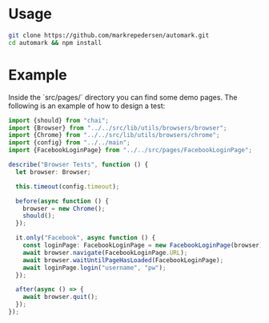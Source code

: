 * Usage
#+BEGIN_SRC bash
git clone https://github.com/markrepedersen/automark.git
cd automark && npm install
#+END_SRC

* Example

Inside the `src/pages/` directory you can find some demo pages. The following is an example of how to design a test:

#+BEGIN_SRC typescript
import {should} from "chai";
import {Browser} from "../../src/lib/utils/browsers/browser";
import {Chrome} from "../../src/lib/utils/browsers/chrome";
import {config} from "../../main";
import {FacebookLoginPage} from "../../src/pages/FacebookLoginPage";

describe("Browser Tests", function () {
  let browser: Browser;

  this.timeout(config.timeout);

  before(async function () {
    browser = new Chrome();
    should();
  });

  it.only("Facebook", async function () {
    const loginPage: FacebookLoginPage = new FacebookLoginPage(browser);
    await browser.navigate(FacebookLoginPage.URL);
    await browser.waitUntilPageHasLoaded(FacebookLoginPage);
    await loginPage.login("username", "pw");
  });

  after(async () => {
    await browser.quit();
  });
});
#+END_SRC

